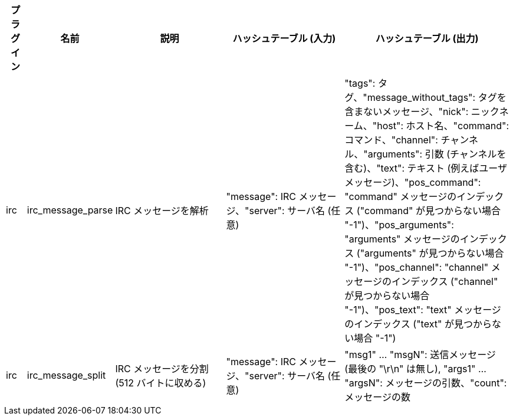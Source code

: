 //
// This file is auto-generated by script docgen.py.
// DO NOT EDIT BY HAND!
//
[width="100%",cols="^1,^2,6,6,8",options="header"]
|===
| プラグイン | 名前 | 説明 | ハッシュテーブル (入力) | ハッシュテーブル (出力)

| irc | irc_message_parse | IRC メッセージを解析 | "message": IRC メッセージ、"server": サーバ名 (任意) | "tags": タグ、"message_without_tags": タグを含まないメッセージ、"nick": ニックネーム、"host": ホスト名、"command": コマンド、"channel": チャンネル、"arguments": 引数 (チャンネルを含む)、"text": テキスト (例えばユーザメッセージ)、"pos_command": "command" メッセージのインデックス ("command" が見つからない場合 "-1")、"pos_arguments": "arguments" メッセージのインデックス ("arguments" が見つからない場合 "-1")、"pos_channel": "channel" メッセージのインデックス ("channel" が見つからない場合 "-1")、"pos_text": "text" メッセージのインデックス ("text" が見つからない場合 "-1")

| irc | irc_message_split | IRC メッセージを分割 (512 バイトに収める) | "message": IRC メッセージ、"server": サーバ名 (任意) | "msg1" ... "msgN": 送信メッセージ (最後の "\r\n" は無し), "args1" ... "argsN": メッセージの引数、"count": メッセージの数

|===
